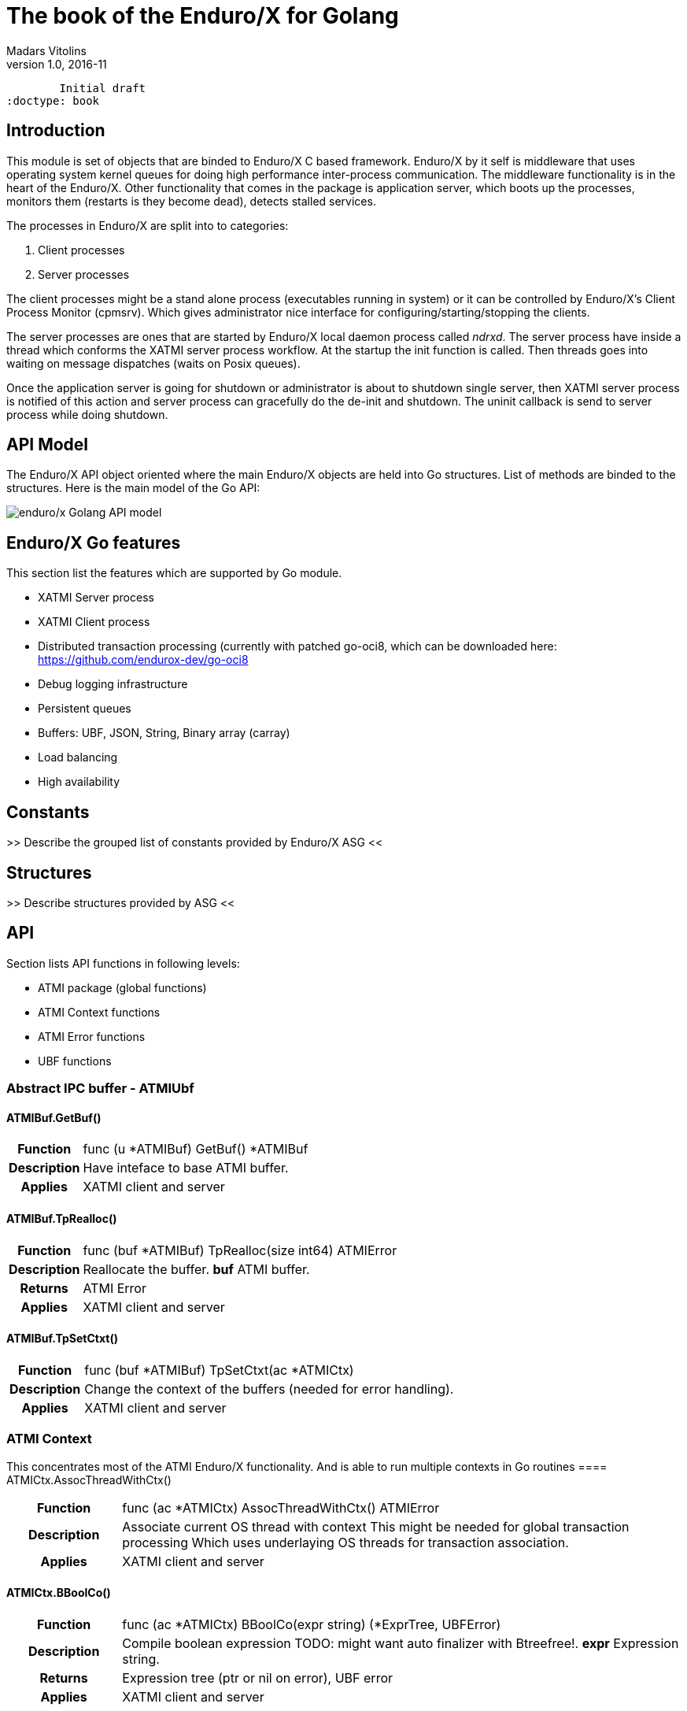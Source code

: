 The book of the Enduro/X for Golang
===================================
Madars Vitolins
v1.0, 2016-11:
	Initial draft
:doctype: book

== Introduction

This module is set of objects that are binded to Enduro/X C based framework. 
Enduro/X by it self is middleware that uses operating system kernel queues for 
doing high performance inter-process communication. The middleware functionality 
is in the heart of the Enduro/X. Other functionality that comes in the package
is application server, which boots up the processes, monitors them (restarts is
they become dead), detects stalled services.

The processes in Enduro/X are split into to categories:

1. Client processes

2. Server processes

The client processes might be a stand alone process (executables running in system)
or it can be controlled by Enduro/X's Client Process Monitor (cpmsrv). Which gives
administrator nice interface for configuring/starting/stopping the clients.

The server processes are ones that are started by Enduro/X local daemon process
called 'ndrxd'. The server process have inside a thread which conforms the XATMI
server process workflow. At the startup the init function is called. Then threads
goes into waiting on message dispatches (waits on Posix queues). 

Once the application server is going for shutdown or administrator is about to
shutdown single server, then XATMI server process is notified of this action
and server process can gracefully do the de-init and shutdown. The uninit callback
is send to server process while doing shutdown.


== API Model

The Enduro/X API object oriented where the main Enduro/X objects are held into Go
structures. List of methods are binded to the structures. Here is the main model
of the Go API:

image:images/class_diagram.png[caption="Figure 1: ", title="API Model", alt="enduro/x Golang API model"]


== Enduro/X Go features

This section list the features which are supported by Go module.

- XATMI Server process

- XATMI Client process

- Distributed transaction processing (currently with patched go-oci8, which can 
be downloaded here: https://github.com/endurox-dev/go-oci8

- Debug logging infrastructure 

- Persistent queues

- Buffers: UBF, JSON, String, Binary array (carray)

- Load balancing

- High availability

== Constants

>> Describe the grouped list of constants provided by Enduro/X ASG <<

== Structures

>> Describe structures provided by ASG <<

== API

Section lists API functions in following levels:

- ATMI package (global functions)

- ATMI Context functions

- ATMI Error functions

- UBF functions

[[gen_doc-start]]
=== Abstract IPC buffer - ATMIUbf
==== ATMIBuf.GetBuf()
[cols="h,5a"]
|===
| Function
| func (u *ATMIBuf) GetBuf() *ATMIBuf
| Description
| Have inteface to base ATMI buffer. 
| Applies
| XATMI client and server
|===
==== ATMIBuf.TpRealloc()
[cols="h,5a"]
|===
| Function
| func (buf *ATMIBuf) TpRealloc(size int64) ATMIError
| Description
| Reallocate the buffer. 
*buf* ATMI buffer. 
| Returns
| ATMI Error
| Applies
| XATMI client and server
|===
==== ATMIBuf.TpSetCtxt()
[cols="h,5a"]
|===
| Function
| func (buf *ATMIBuf) TpSetCtxt(ac *ATMICtx)
| Description
| Change the context of the buffers (needed for error handling). 
| Applies
| XATMI client and server
|===
=== ATMI Context
This concentrates most of the ATMI Enduro/X functionality. And is able to run multiple contexts in Go routines
==== ATMICtx.AssocThreadWithCtx()
[cols="h,5a"]
|===
| Function
| func (ac *ATMICtx) AssocThreadWithCtx() ATMIError
| Description
| Associate current OS thread with context This might be needed for global
transaction processing Which uses underlaying OS threads for transaction
association. 
| Applies
| XATMI client and server
|===
==== ATMICtx.BBoolCo()
[cols="h,5a"]
|===
| Function
| func (ac *ATMICtx) BBoolCo(expr string) (*ExprTree, UBFError)
| Description
| Compile boolean expression TODO: might want auto finalizer with Btreefree!. 
*expr* Expression string. 
| Returns
| Expression tree (ptr or nil on error), UBF error
| Applies
| XATMI client and server
|===
==== ATMICtx.BBoolPr()
[cols="h,5a"]
|===
| Function
| func (ac *ATMICtx) BBoolPr(tree *ExprTree) (string, UBFError)
| Description
| Print the expression tree. 
*tree* Compiled expression tree. 
| Returns
| printed expresion string, ubf error
| Applies
| XATMI client and server
|===
==== ATMICtx.BBoolSetCBF()
[cols="h,5a"]
|===
| Function
| func (ac *ATMICtx) BBoolSetCBF(funcname string, f UBFExprFunc) UBFError
| Description
| Set custom callback function for UBF buffer expression evaluator. 
*funcname* Name of the function to be used in expression. 
*f* callback to function. 
| Returns
| UBF error
| Applies
| XATMI client and server
|===
==== ATMICtx.BConcat()
[cols="h,5a"]
|===
| Function
| func (ac *ATMICtx) BConcat(dest *TypedUBF, src *TypedUBF) UBFError
| Description
| Contact the buffers. 
*dest* dest buffer. 
*src* source buffer. 
| Returns
| UBF error
| Applies
| XATMI client and server
|===
==== ATMICtx.BCpy()
[cols="h,5a"]
|===
| Function
| func (ac *ATMICtx) BCpy(dest *TypedUBF, src *TypedUBF) UBFError
| Description
| Copy buffer. 
*dest* Destination UBF buffer. 
*src* Source UBF buffer. 
| Returns
| UBF error
| Applies
| XATMI client and server
|===
==== ATMICtx.BFldId()
[cols="h,5a"]
|===
| Function
| func (ac *ATMICtx) BFldId(fldnm string) (int, UBFError)
| Description
| Return field ID. 
*fldnm* Field name. 
| Returns
| Field ID, UBF error
| Applies
| XATMI client and server
|===
==== ATMICtx.BFldNo()
[cols="h,5a"]
|===
| Function
| func (ac *ATMICtx) BFldNo(bfldid int) int
| Description
| Return field number. 
*bfldid* field id. 
| Returns
| field number
| Applies
| XATMI client and server
|===
==== ATMICtx.BFldType()
[cols="h,5a"]
|===
| Function
| func (ac *ATMICtx) BFldType(bfldid int) int
| Description
| Return the field type. 
*bfldid* field id. 
| Returns
| field type
| Applies
| XATMI client and server
|===
==== ATMICtx.BFname()
[cols="h,5a"]
|===
| Function
| func (ac *ATMICtx) BFname(bfldid int) (string, UBFError)
| Description
| Get field name. 
*bfldid* Field ID. 
| Returns
| Field name (or "" if error), UBF error
| Applies
| XATMI client and server
|===
==== ATMICtx.BInit()
[cols="h,5a"]
|===
| Function
| func (ac *ATMICtx) BInit(u *TypedUBF, ulen int) UBFError
| Description
| Initialize/re-initialize UBF buffer. 
*u* UBF buffer. 
*ulen* lenght of the buffer. 
| Returns
| UBF error
| Applies
| XATMI client and server
|===
==== ATMICtx.BMkFldId()
[cols="h,5a"]
|===
| Function
| func (ac *ATMICtx) BMkFldId(fldtype int, bfldid int) (int, UBFError)
| Description
| Generate Field ID. 
*fldtype* Field type (see BFLD_SHORT cost list). 
*bfldid* field number. 
| Returns
| field id or 0 if error, UBF error
| Applies
| XATMI client and server
|===
==== ATMICtx.BProjCpy()
[cols="h,5a"]
|===
| Function
| func (ac *ATMICtx) BProjCpy(dest *TypedUBF, src *TypedUBF, fldlist []int)
UBFError
| Description
| Make a project copy of the fields (leave only those in array). 
| Returns
| UBF error
| Applies
| XATMI client and server
|===
==== ATMICtx.BTreeFree()
[cols="h,5a"]
|===
| Function
| func (ac *ATMICtx) BTreeFree(tree *ExprTree)
| Description
| Free the expression buffer. 
| Applies
| XATMI client and server
|===
==== ATMICtx.BUpdate()
[cols="h,5a"]
|===
| Function
| func (ac *ATMICtx) BUpdate(dest *TypedUBF, src *TypedUBF) UBFError
| Description
| Update dest buffer with source buffer data. 
*dest* dest buffer. 
*src* source buffer. 
| Returns
| UBF error
| Applies
| XATMI client and server
|===
==== ATMICtx.CastToCarray()
[cols="h,5a"]
|===
| Function
| func (ac *ATMICtx) CastToCarray(abuf *ATMIBuf) (TypedCarray, ATMIError)
| Description
| Get the String Handler. 
| Applies
| XATMI client and server
|===
==== ATMICtx.CastToJSON()
[cols="h,5a"]
|===
| Function
| func (ac *ATMICtx) CastToJSON(abuf *ATMIBuf) (TypedJSON, ATMIError)
| Description
| Get the JSON Handler from ATMI Buffer. 
| Applies
| XATMI client and server
|===
==== ATMICtx.CastToString()
[cols="h,5a"]
|===
| Function
| func (ac *ATMICtx) CastToString(abuf *ATMIBuf) (TypedString, ATMIError)
| Description
| Get the String Handler from ATMI Buffer. 
| Applies
| XATMI client and server
|===
==== ATMICtx.CastToUBF()
[cols="h,5a"]
|===
| Function
| func (ac *ATMICtx) CastToUBF(abuf *ATMIBuf) (TypedUBF, ATMIError)
| Description
| Get the UBF Handler. 
| Applies
| XATMI client and server
|===
==== ATMICtx.DisassocThreadFromCtx()
[cols="h,5a"]
|===
| Function
| func (ac *ATMICtx) DisassocThreadFromCtx() ATMIError
| Description
| Disassocate current os thread from context This might be needed for global
transaction processing Which uses underlaying OS threads for transaction
association. 
| Applies
| XATMI client and server
|===
==== ATMICtx.FreeATMICtx()
[cols="h,5a"]
|===
| Function
| func (ac *ATMICtx) FreeATMICtx()
| Description
| Free up the ATMI Context. 
| Applies
| XATMI client and server
|===
==== ATMICtx.NewATMIError()
[cols="h,5a"]
|===
| Function
| func (ac *ATMICtx) NewATMIError() ATMIError
| Description
| Generate ATMI error, read the codes. 
| Applies
| XATMI client and server
|===
==== ATMICtx.NewCarray()
[cols="h,5a"]
|===
| Function
| func (ac *ATMICtx) NewCarray(b []byte) (*TypedCarray, ATMIError)
| Description
| Allocate new string buffer. 
*s* - source string. 
| Applies
| XATMI client and server
|===
==== ATMICtx.NewJSON()
[cols="h,5a"]
|===
| Function
| func (ac *ATMICtx) NewJSON(b []byte) (*TypedJSON, ATMIError)
| Description
| Allocate new string buffer. 
*s* - source string. 
| Applies
| XATMI client and server
|===
==== ATMICtx.NewNstdError()
[cols="h,5a"]
|===
| Function
| func (ac *ATMICtx) NewNstdError() NSTDError
| Description
| Generate NSTD error, read the codes. 
| Applies
| XATMI client and server
|===
==== ATMICtx.NewString()
[cols="h,5a"]
|===
| Function
| func (ac *ATMICtx) NewString(gs string) (*TypedString, ATMIError)
| Description
| Allocate new string buffer. 
*s* - source string. 
| Applies
| XATMI client and server
|===
==== ATMICtx.NewUBF()
[cols="h,5a"]
|===
| Function
| func (ac *ATMICtx) NewUBF(size int64) (*TypedUBF, ATMIError)
| Description
| Allocate the new UBF buffer NOTE: realloc or other ATMI ops you can do with
TypedUBF.Buf. 
*size* - buffer size. 
| Returns
| Typed UBF, ATMI error
| Applies
| XATMI client and server
|===
==== ATMICtx.NewUBFError()
[cols="h,5a"]
|===
| Function
| func (ac *ATMICtx) NewUBFError() UBFError
| Description
| Generate UBF error, read the codes. 
| Applies
| XATMI client and server
|===
==== ATMICtx.TpACall()
[cols="h,5a"]
|===
| Function
| func (ac *ATMICtx) TpACall(svc string, tb TypedBuffer, flags int64) (int,
ATMIError)
| Description
| TP Async call. 
*svc* Service Name to call. 
*buf* ATMI buffer. 
*flags* Flags to be used for call (see flags section). 
| Returns
| Call Descriptor (cd), ATMI Error
| Applies
| XATMI client and server
|===
==== ATMICtx.TpAbort()
[cols="h,5a"]
|===
| Function
| func (ac *ATMICtx) TpAbort(flags int64) ATMIError
| Description
| Abort global transaction. 
*flags* flags for abort operation (must be 0). 
| Returns
| ATMI Error
| Applies
| XATMI client and server
|===
==== ATMICtx.TpAdvertise()
[cols="h,5a"]
|===
| Function
| func (ac *ATMICtx) TpAdvertise(svcname string, funcname string, fptr
TPServiceFunction) ATMIError
| Description
| Advertise service. 
*svcname* Service Name. 
*funcname* Function Name. 
| Returns
| ATMI Error
| Applies
| To XATMI server
|===
==== ATMICtx.TpAlloc()
[cols="h,5a"]
|===
| Function
| func (ac *ATMICtx) TpAlloc(b_type string, b_subtype string, size int64)
(*ATMIBuf, ATMIError)
| Description
| Allocate buffer Accepts the standard ATMI values We should add error handling
here. 
*b_type* Buffer type. 
*b_subtype* Buffer sub-type. 
*size* Buffer size request. 
| Returns
| ATMI Buffer, atmiError
| Applies
| XATMI client and server
|===
==== ATMICtx.TpBegin()
[cols="h,5a"]
|===
| Function
| func (ac *ATMICtx) TpBegin(timeout uint64, flags int64) ATMIError
| Description
| Begin transaction. 
*timeout* Transaction Timeout. 
*flags* Transaction flags. 
| Returns
| ATMI Error
| Applies
| XATMI client and server
|===
==== ATMICtx.TpCall()
[cols="h,5a"]
|===
| Function
| func (ac *ATMICtx) TpCall(svc string, tb TypedBuffer, flags int64) (int,
ATMIError)
| Description
| Do the service call, assume using the same buffer  for return value.	This
works for self describing buffers. Otherwise we need a buffer size in 
ATMIBuf.. 
*svc* service name. 
*buf* ATMI buffer. 
*flags* Flags to be used. 
| Returns
| atmiError
| Applies
| XATMI client and server
|===
==== ATMICtx.TpCancel()
[cols="h,5a"]
|===
| Function
| func (ac *ATMICtx) TpCancel(cd int) ATMIError
| Description
| Cancel async call. 
*cd* Call descriptor. 
| Returns
| ATMI error
| Applies
| XATMI client and server
|===
==== ATMICtx.TpClose()
[cols="h,5a"]
|===
| Function
| func (ac *ATMICtx) TpClose() ATMIError
| Description
| Close XA Sub-system. 
| Returns
| ATMI Error
| Applies
| XATMI client and server
|===
==== ATMICtx.TpCommit()
[cols="h,5a"]
|===
| Function
| func (ac *ATMICtx) TpCommit(flags int64) ATMIError
| Description
| Commit global transaction. 
*flags* flags for abort operation. 
| Applies
| XATMI client and server
|===
==== ATMICtx.TpConnect()
[cols="h,5a"]
|===
| Function
| func (ac *ATMICtx) TpConnect(svc string, tb TypedBuffer, flags int64) (int,
ATMIError)
| Description
| Connect to service in conversational mode. 
*svc* Service name. 
*data* ATMI buffers. 
*flags* Flags. 
| Returns
| call descriptor (cd), ATMI error
| Applies
| XATMI client and server
|===
==== ATMICtx.TpContinue()
[cols="h,5a"]
|===
| Function
| func (ac *ATMICtx) TpContinue()
| Description
| Continue main thread processing (go back to server polling). 
| Applies
| To XATMI server
|===
==== ATMICtx.TpDequeue()
[cols="h,5a"]
|===
| Function
| func (ac *ATMICtx) TpDequeue(qspace string, qname string, ctl *TPQCTL, tb
TypedBuffer, flags int64) ATMIError
| Description
| Dequeue message from Q. 
*qspace* Name of the event to post. 
*qname* ATMI buffer. 
*ctl* Control structure. 
*tb* Typed buffer. 
*flags* ATMI call flags. 
| Returns
| ATMI error
| Applies
| XATMI client and server
|===
==== ATMICtx.TpDiscon()
[cols="h,5a"]
|===
| Function
| func (ac *ATMICtx) TpDiscon(cd int) ATMIError
| Description
| Disconnect from conversation. 
*cd* Call Descriptor. 
| Returns
| ATMI Error
| Applies
| XATMI client and server
|===
==== ATMICtx.TpEnqueue()
[cols="h,5a"]
|===
| Function
| func (ac *ATMICtx) TpEnqueue(qspace string, qname string, ctl *TPQCTL, tb
TypedBuffer, flags int64) ATMIError
| Description
| Enqueue message to Q. 
*qspace* Name of the event to post. 
*qname* ATMI buffer. 
*ctl* Control structure. 
*tb* Typed buffer. 
*flags* ATMI call flags. 
| Returns
| ATMI error
| Applies
| XATMI client and server
|===
==== ATMICtx.TpExtAddPeriodCB()
[cols="h,5a"]
|===
| Function
| func (ac *ATMICtx) TpExtAddPeriodCB(secs int, cb TPPeriodCallback) ATMIError
| Description
| Set periodic before poll callback func. 
| Returns
| ATMI Error
| Applies
| To XATMI server
|===
==== ATMICtx.TpExtAddPollerFD()
[cols="h,5a"]
|===
| Function
| func (ac *ATMICtx) TpExtAddPollerFD(fd int, events uint32, ptr1 interface{},
cb TPPollerFdCallback) ATMIError
| Description
| Add custom File Descriptor (FD) to Q poller. 
*events* Epoll events. 
*ptr1* Custom data block to be passed to callback func. 
*cb* Callback func. 
| Returns
| ATMI Error
| Applies
| To XATMI server
|===
==== ATMICtx.TpExtDelB4PollCB()
[cols="h,5a"]
|===
| Function
| func (ac *ATMICtx) TpExtDelB4PollCB() ATMIError
| Description
| Delete before-doing-poll callback. 
| Returns
| ATMI Error
| Applies
| To XATMI server
|===
==== ATMICtx.TpExtDelPeriodCB()
[cols="h,5a"]
|===
| Function
| func (ac *ATMICtx) TpExtDelPeriodCB() ATMIError
| Description
| Delet del periodic callback. 
| Returns
| ATMI Error
| Applies
| To XATMI server
|===
==== ATMICtx.TpExtDelPollerfd()
[cols="h,5a"]
|===
| Function
| func (ac *ATMICtx) TpExtDelPollerfd(fd int) ATMIError
| Description
| Remove the polling file descriptor. 
*fd* FD to poll on. 
| Returns
| ATMI Error
| Applies
| To XATMI server
|===
==== ATMICtx.TpForward()
[cols="h,5a"]
|===
| Function
| func (ac *ATMICtx) TpForward(svc string, tb TypedBuffer, flags int64)
| Description
| Forward the call to specified poller and return to Q poller. 
*svc* Service name to forward the call to. 
*data* ATMI buffer. 
*flags* Flags. 
| Applies
| To XATMI server
|===
==== ATMICtx.TpFree()
[cols="h,5a"]
|===
| Function
| func (ac *ATMICtx) TpFree(buf *ATMIBuf)
| Description
| Free the ATMI buffer. 
*buf* ATMI buffer. 
| Applies
| XATMI client and server
|===
==== ATMICtx.TpGetLev()
[cols="h,5a"]
|===
| Function
| func (ac *ATMICtx) TpGetLev() int
| Description
| Check are we in globa transaction?. 
| Returns
| 0 - not in global Tx, 1 - in global Tx
| Applies
| XATMI client and server
|===
==== ATMICtx.TpGetRply()
[cols="h,5a"]
|===
| Function
| func (ac *ATMICtx) TpGetRply(cd *int, tb TypedBuffer, flags int64) (int,
ATMIError)
| Description
| Get async call reply. 
*cd* call. 
*buf* ATMI buffer. 
*flags* call flags. 
| Applies
| XATMI client and server
|===
==== ATMICtx.TpGetSrvId()
[cols="h,5a"]
|===
| Function
| func (ac *ATMICtx) TpGetSrvId() int
| Description
| Return server id. 
| Returns
| server_id
| Applies
| To XATMI server
|===
==== ATMICtx.TpGetnodeId()
[cols="h,5a"]
|===
| Function
| func (ac *ATMICtx) TpGetnodeId() int64
| Description
| Get cluster node id. 
| Returns
| Node Id
| Applies
| XATMI client and server
|===
==== ATMICtx.TpInit()
[cols="h,5a"]
|===
| Function
| func (ac *ATMICtx) TpInit() ATMIError
| Description
| Initialize client. 
| Returns
| ATMI Error
| Applies
| XATMI client and server
|===
==== ATMICtx.TpLog()
[cols="h,5a"]
|===
| Function
| func (ac *ATMICtx) TpLog(lev int, format string, a ...interface{})
| Description
| Log the message to Enduro/X loggers (see tplog(3) manpage). 
*lev* Logging level. 
*a* arguemnts for sprintf. 
*format* Format string for loggers. 
| Applies
| XATMI client and server
|===
==== ATMICtx.TpLogAlways()
[cols="h,5a"]
|===
| Function
| func (ac *ATMICtx) TpLogAlways(format string, a ...interface{})
| Description
| Log the message to Enduro/X loggers (see tplog(3) manpage) Fatal/Always level
wrapper. 
*a* arguemnts for sprintf. 
*format* Format string for loggers. 
| Applies
| XATMI client and server
|===
==== ATMICtx.TpLogCloseReqFile()
[cols="h,5a"]
|===
| Function
| func (ac *ATMICtx) TpLogCloseReqFile()
| Description
| Close request logger (see tplogclosereqfile(3) manpage). 
| Applies
| XATMI client and server
|===
==== ATMICtx.TpLogCloseThread()
[cols="h,5a"]
|===
| Function
| func (ac *ATMICtx) TpLogCloseThread()
| Description
| Close request logger (see tplogclosethread(3) manpage). 
| Applies
| XATMI client and server
|===
==== ATMICtx.TpLogConfig()
[cols="h,5a"]
|===
| Function
| func (ac *ATMICtx) TpLogConfig(logger int, lev int, debug_string string,
module string, new_file string) NSTDError
| Description
| Configure Enduro/X logger (see tplogconfig(3) manpage). 
*logger* is bitwise 'ored' (see LOG_FACILITY_*). 
*lev* is optional (if not set: -1), log level to be assigned to facilites. 
*debug_string* optional Enduro/X debug string (see ndrxdebug.conf(5) manpage). 
*new_file* optional (if not set - empty string) logging output file, overrides
debug_string file tag. 
| Returns
| NSTDError - standard library error
| Applies
| XATMI client and server
|===
==== ATMICtx.TpLogDebug()
[cols="h,5a"]
|===
| Function
| func (ac *ATMICtx) TpLogDebug(format string, a ...interface{})
| Description
| Log the message to Enduro/X loggers (see tplog(3) manpage) Debug level
wrapper. 
*a* arguemnts for sprintf. 
*format* Format string for loggers. 
| Applies
| XATMI client and server
|===
==== ATMICtx.TpLogDelBufReqFile()
[cols="h,5a"]
|===
| Function
| func (ac *ATMICtx) TpLogDelBufReqFile(data TypedBuffer) ATMIError
| Description
| Delete request file from UBF buffer (see tplogdelbufreqfile(3) manpage). 
*data* XATMI buffer, must be UBF type. 
| Returns
| ATMI error
| Applies
| XATMI client and server
|===
==== ATMICtx.TpLogDump()
[cols="h,5a"]
|===
| Function
| func (ac *ATMICtx) TpLogDump(lev int, comment string, ptr []byte, dumplen
int) ATMIError
| Description
| Print the byte array buffer to Enduro/X logger (see tplogdump(3) manpage). 
*lev* Logging level (see LOG_* constants). 
*comment* Title of the buffer dump. 
*ptr* Pointer to buffer for dump. 
*dumplen* Length of the bytes to dump. 
| Returns
| atmiError (in case if invalid length we have for ptr and dumplen)
| Applies
| XATMI client and server
|===
==== ATMICtx.TpLogDumpDiff()
[cols="h,5a"]
|===
| Function
| func (ac *ATMICtx) TpLogDumpDiff(lev int, comment string, ptr1 []byte, ptr2
[]byte, difflen int) ATMIError
| Description
| Function compares to byte array buffers and prints the differences to
Enduro/X logger (see tplogdumpdiff(3) manpage). 
*lev* Logging level (see LOG_* constants). 
*comment* Title of the buffer diff. 
*ptr1* Pointer to buffer1 for compare. 
*ptr2* Pointer to buffer2 for compare. 
*difflen* Length of the bytes to compare. 
| Returns
| atmiError (in case if invalid length we have for ptr1/ptr2 and difflen)
| Applies
| XATMI client and server
|===
==== ATMICtx.TpLogError()
[cols="h,5a"]
|===
| Function
| func (ac *ATMICtx) TpLogError(format string, a ...interface{})
| Description
| Log the message to Enduro/X loggers (see tplog(3) manpage) Error level
wrapper. 
*a* arguemnts for sprintf. 
*format* Format string for loggers. 
| Applies
| XATMI client and server
|===
==== ATMICtx.TpLogFatal()
[cols="h,5a"]
|===
| Function
| func (ac *ATMICtx) TpLogFatal(format string, a ...interface{})
| Description
| Log the message to Enduro/X loggers (see tplog(3) manpage) Fatal/Always level
wrapper. 
*a* arguemnts for sprintf. 
*format* Format string for loggers. 
| Applies
| XATMI client and server
|===
==== ATMICtx.TpLogGetBufReqFile()
[cols="h,5a"]
|===
| Function
| func (ac *ATMICtx) TpLogGetBufReqFile(data TypedBuffer) (string, ATMIError)
| Description
| Get the request file name from UBF buffer (see tploggetbufreqfile(3)
manpage). 
*data* XATMI buffer (must be UBF). 
| Returns
| file name, ATMI error
| Applies
| XATMI client and server
|===
==== ATMICtx.TpLogGetReqFile()
[cols="h,5a"]
|===
| Function
| func (ac *ATMICtx) TpLogGetReqFile() (bool, string)
| Description
| Return request logging file (if there is one currenlty in use)  (see
tploggetreqfile(3) manpage). 
| Returns
| Status (request logger open or not), full path to request file
| Applies
| XATMI client and server
|===
==== ATMICtx.TpLogInfo()
[cols="h,5a"]
|===
| Function
| func (ac *ATMICtx) TpLogInfo(format string, a ...interface{})
| Description
| Log the message to Enduro/X loggers (see tplog(3) manpage) Info level
wrapper. 
*a* arguemnts for sprintf. 
*format* Format string for loggers. 
| Applies
| XATMI client and server
|===
==== ATMICtx.TpLogSetReqFile()
[cols="h,5a"]
|===
| Function
| func (ac *ATMICtx) TpLogSetReqFile(data TypedBuffer, filename string, filesvc
string) ATMIError
| Description
| Set request file to log to (see tplogsetreqfile(3) manpage). 
*data* pointer to  XATMI buffer (must be UBF, others will cause error),
optional. 
*filename* field name to set (this goes to UBF buffer too, if set), optional. 
*filesvc* XATMI service name to call for requesting the new request file name,
optional. 
| Returns
| ATMI error
| Applies
| XATMI client and server
|===
==== ATMICtx.TpLogSetReqFile_Direct()
[cols="h,5a"]
|===
| Function
| func (ac *ATMICtx) TpLogSetReqFile_Direct(filename string)
| Description
| Set request logging file, direct version (see tplogsetreqfile_direct(3)
manpage) Which does operate with thread local storage If fails to open request
logging file, it will automatically fall-back to stderr.. 
*filename* Set file name to perform logging to. 
| Applies
| XATMI client and server
|===
==== ATMICtx.TpLogWarn()
[cols="h,5a"]
|===
| Function
| func (ac *ATMICtx) TpLogWarn(format string, a ...interface{})
| Description
| Log the message to Enduro/X loggers (see tplog(3) manpage) Warning level
wrapper. 
*a* arguemnts for sprintf. 
*format* Format string for loggers. 
| Applies
| XATMI client and server
|===
==== ATMICtx.TpOpen()
[cols="h,5a"]
|===
| Function
| func (ac *ATMICtx) TpOpen() ATMIError
| Description
| Open XA Sub-system. 
| Returns
| ATMI Error
| Applies
| XATMI client and server
|===
==== ATMICtx.TpPost()
[cols="h,5a"]
|===
| Function
| func (ac *ATMICtx) TpPost(eventname string, tb TypedBuffer, len int64, flags
int64) (int, ATMIError)
| Description
| Post the event to subscribers. 
*eventname* Name of the event to post. 
*data* ATMI buffer. 
*flags* flags. 
| Returns
| Number Of events posted, ATMI error
| Applies
| XATMI client and server
|===
==== ATMICtx.TpRecv()
[cols="h,5a"]
|===
| Function
| func (ac *ATMICtx) TpRecv(cd int, tb TypedBuffer, flags int64, revent *int64)
ATMIError
| Description
| Receive data from conversation. 
*cd* call descriptor. 
*data* ATMI buffer. 
*revent* Return Event. 
| Returns
| ATMI Error
| Applies
| XATMI client and server
|===
==== ATMICtx.TpResume()
[cols="h,5a"]
|===
| Function
| func (ac *ATMICtx) TpResume(tranid *TPTRANID, flags int64) ATMIError
| Description
| Resume transaction. 
*tranid* Transaction Id reference. 
*flags* Flags for tran resume (must be 0). 
| Returns
| ATMI Error
| Applies
| XATMI client and server
|===
==== ATMICtx.TpReturn()
[cols="h,5a"]
|===
| Function
| func (ac *ATMICtx) TpReturn(rval int, rcode int64, tb TypedBuffer, flags
int64)
| Description
| Return the ATMI call and go to Q poller. 
*rvel* Return value (TPFAIL or TPSUCCESS). 
*rcode* Return code (used for custom purposes). 
*tb* ATMI buffer. 
*flags* Flags. 
| Applies
| To XATMI server
|===
==== ATMICtx.TpRun()
[cols="h,5a"]
|===
| Function
| func (ac *ATMICtx) TpRun(initf TPSrvInitFunc, uninitf TPSrvUninitFunc)
ATMIError
| Description
| We should pass here init & un-init functions... So that we can start the
processing. 
*initf* callback to init function. 
*uninitf* callback to un-init function. 
| Returns
| Enduro/X service exit code, ATMI Error
| Applies
| To XATMI server
|===
==== ATMICtx.TpSend()
[cols="h,5a"]
|===
| Function
| func (ac *ATMICtx) TpSend(cd int, tb TypedBuffer, flags int64, revent *int64)
ATMIError
| Description
| Receive data from conversation. 
*cd* call descriptor. 
*data* ATMI buffer. 
*revent* Return Event. 
| Returns
| ATMI Error
| Applies
| XATMI client and server
|===
==== ATMICtx.TpSrvFreeCtxData()
[cols="h,5a"]
|===
| Function
| func (ac *ATMICtx) TpSrvFreeCtxData(data *TPSRVCTXDATA)
| Description
| Free the server context data. 
*data* Context data block. 
| Applies
| To XATMI server
|===
==== ATMICtx.TpSrvGetCtxData()
[cols="h,5a"]
|===
| Function
| func (ac *ATMICtx) TpSrvGetCtxData() (*TPSRVCTXDATA, ATMIError)
| Description
| Get Server Call thread context data (free of *TPSRVCTXDATA must be done by
user). 
| Returns
| contect data, ATMI Error
| Applies
| To XATMI server
|===
==== ATMICtx.TpSrvSetCtxData()
[cols="h,5a"]
|===
| Function
| func (ac *ATMICtx) TpSrvSetCtxData(data *TPSRVCTXDATA, flags int64) ATMIError
| Description
| Restore thread context data. 
| Returns
| ATMI Error
| Applies
| To XATMI server
|===
==== ATMICtx.TpSubscribe()
[cols="h,5a"]
|===
| Function
| func (ac *ATMICtx) TpSubscribe(eventexpr string, filter string, ctl *TPEVCTL,
flags int64) (int64, ATMIError)
| Description
| Subscribe service to some specified event. 
*eventexpr* Subscription ID (retruned by TPSubscribe()). 
*filter* Event filter expression (regex). 
*ctl* Control struct. 
*flags* Flags. 
| Returns
| Subscription id, ATMI Error
| Applies
| To XATMI server
|===
==== ATMICtx.TpSuspend()
[cols="h,5a"]
|===
| Function
| func (ac *ATMICtx) TpSuspend(tranid *TPTRANID, flags int64) ATMIError
| Description
| Suspend transaction. 
*tranid* Transaction Id reference. 
*flags* Flags for suspend (must be 0). 
| Returns
| ATMI Error
| Applies
| XATMI client and server
|===
==== ATMICtx.TpTerm()
[cols="h,5a"]
|===
| Function
| func (ac *ATMICtx) TpTerm() ATMIError
| Description
| Terminate the client. 
| Returns
| ATMI error
| Applies
| XATMI client and server
|===
==== ATMICtx.TpTypes()
[cols="h,5a"]
|===
| Function
| func (ac *ATMICtx) TpTypes(ptr *ATMIBuf, itype *string, subtype *string)
(int64, ATMIError)
| Description
| Return ATMI buffer info. 
*ptr* Pointer to ATMI buffer. 
*itype* ptr to string to return the buffer type  (can be nil). 
*subtype* ptr to string to return sub-type (can be nil). 
| Applies
| XATMI client and server
|===
==== ATMICtx.TpUnadvertise()
[cols="h,5a"]
|===
| Function
| func (ac *ATMICtx) TpUnadvertise(svcname string) ATMIError
| Description
| Unadvertise service dynamically. 
*svcname* Service Name. 
| Returns
| ATMI Error
| Applies
| To XATMI server
|===
==== ATMICtx.TpUnsubscribe()
[cols="h,5a"]
|===
| Function
| func (ac *ATMICtx) TpUnsubscribe(subscription int64, flags int64) (int,
ATMIError)
| Description
| Unsubscribe from event broker. 
*subscription* Subscription ID (retruned by TPSubscribe()). 
*flags* Flags. 
| Returns
| Number of subscriptions deleted, ATMI Error
| Applies
| To XATMI server
|===
==== ATMICtx.UBFAlloc()
[cols="h,5a"]
|===
| Function
| func (ac *ATMICtx) UBFAlloc(size int64) (TypedUBF, ATMIError)
| Description
| Allocate the UBF buffer. 
*size* Buffer size in bytes. 
| Returns
| UBF Handler, ATMI Error
| Applies
| XATMI client and server
|===
=== Binary buffer IPC buffer format
==== TypedCarray.GetBuf()
[cols="h,5a"]
|===
| Function
| func (u *TypedCarray) GetBuf() *ATMIBuf
| Description
| Return The ATMI buffer to caller. 
| Applies
| XATMI client and server
|===
==== TypedCarray.SetBytes()
[cols="h,5a"]
|===
| Function
| func (s *TypedCarray) SetBytes(b []byte) ATMIError
| Description
| . 
*str* String value. 
| Applies
| XATMI client and server
|===
==== TypedCarray.TpRealloc()
[cols="h,5a"]
|===
| Function
| func (u *TypedCarray) TpRealloc(size int64) ATMIError
| Description
| . 
| Applies
| XATMI client and server
|===
=== JSON IPC buffer format
==== TypedJSON.GetBuf()
[cols="h,5a"]
|===
| Function
| func (u *TypedJSON) GetBuf() *ATMIBuf
| Description
| Return The ATMI buffer to caller. 
| Applies
| XATMI client and server
|===
==== TypedJSON.GetJSONText()
[cols="h,5a"]
|===
| Function
| func (j *TypedJSON) GetJSONText() string
| Description
| Get the string value out from buffer. 
| Returns
| JSON value
| Applies
| XATMI client and server
|===
==== TypedJSON.SetJSON()
[cols="h,5a"]
|===
| Function
| func (j *TypedJSON) SetJSON(b []byte) ATMIError
| Description
| Set JSON bytes. 
| Applies
| XATMI client and server
|===
==== TypedJSON.SetJSONText()
[cols="h,5a"]
|===
| Function
| func (j *TypedJSON) SetJSONText(gs string) ATMIError
| Description
| Set the string to the buffer. 
*str* JSON value. 
| Applies
| XATMI client and server
|===
==== TypedJSON.TpRealloc()
[cols="h,5a"]
|===
| Function
| func (u *TypedJSON) TpRealloc(size int64) ATMIError
| Description
| . 
| Applies
| XATMI client and server
|===
=== String IPC buffer format
==== TypedString.GetBuf()
[cols="h,5a"]
|===
| Function
| func (u *TypedString) GetBuf() *ATMIBuf
| Description
| Return The ATMI buffer to caller. 
| Applies
| XATMI client and server
|===
==== TypedString.GetString()
[cols="h,5a"]
|===
| Function
| func (s *TypedString) GetString() string
| Description
| Get the string value out from buffer. 
| Returns
| String value
| Applies
| XATMI client and server
|===
==== TypedString.SetString()
[cols="h,5a"]
|===
| Function
| func (s *TypedString) SetString(gs string) ATMIError
| Description
| Set the string to the buffer. 
*str* String value. 
| Applies
| XATMI client and server
|===
==== TypedString.TpRealloc()
[cols="h,5a"]
|===
| Function
| func (u *TypedString) TpRealloc(size int64) ATMIError
| Description
| . 
| Applies
| XATMI client and server
|===
=== UBF Key/value IPC buffer format
==== TypedUBF.BAdd()
[cols="h,5a"]
|===
| Function
| func (u *TypedUBF) BAdd(bfldid int, ival interface{}) UBFError
| Description
| Add field to buffer. 
*bfldid* Field ID. 
*ival* Input value. 
| Returns
| UBF Error
| Applies
| XATMI client and server
|===
==== TypedUBF.BBoolEv()
[cols="h,5a"]
|===
| Function
| func (u *TypedUBF) BBoolEv(tree *ExprTree) bool
| Description
| Test the expresion tree to current UBF buffer. 
*tree* compiled expression tree. 
| Returns
| true (buffer matched expression) or false (buffer not matched expression)
| Applies
| XATMI client and server
|===
==== TypedUBF.BChg()
[cols="h,5a"]
|===
| Function
| func (u *TypedUBF) BChg(bfldid int, occ int, ival interface{}) UBFError
| Description
| Change field in buffer. 
*bfldid* Field ID. 
*ival* Input value. 
| Returns
| UBF Error
| Applies
| XATMI client and server
|===
==== TypedUBF.BChgCombined()
[cols="h,5a"]
|===
| Function
| func (u *TypedUBF) BChgCombined(bfldid int, occ int, ival interface{}, do_add
bool) UBFError
| Description
| Set the field value. Combined supports change (chg) or add mode. 
*bfldid* Field ID. 
*occ* Field Occurrance. 
*ival* Input value. 
*do_add* Adding mode true = add, false = change. 
| Returns
| UBF Error
| Applies
| XATMI client and server
|===
==== TypedUBF.BDel()
[cols="h,5a"]
|===
| Function
| func (u *TypedUBF) BDel(bfldid int, occ int) UBFError
| Description
| Delete the field from buffer. 
*fldid* Field ID. 
*occ* Field occurance. 
| Returns
| UBF error
| Applies
| XATMI client and server
|===
==== TypedUBF.BDelAll()
[cols="h,5a"]
|===
| Function
| func (u *TypedUBF) BDelAll(bfldid int) UBFError
| Description
| Delete field (all occurrances) from buffer. 
*bfldid* field ID. 
| Returns
| UBF error
| Applies
| XATMI client and server
|===
==== TypedUBF.BDelete()
[cols="h,5a"]
|===
| Function
| func (u *TypedUBF) BDelete(fldlist []int) UBFError
| Description
| Delete listed fields from UBF buffer. 
*fldlist* list of fields (array). 
| Returns
| UBF error
| Applies
| XATMI client and server
|===
==== TypedUBF.BExtRead()
[cols="h,5a"]
|===
| Function
| func (u *TypedUBF) BExtRead(s string) UBFError
| Description
| Read the bufer content from string. 
*s* String buffer representation. 
| Returns
| UBF error
| Applies
| XATMI client and server
|===
==== TypedUBF.BFloatEv()
[cols="h,5a"]
|===
| Function
| func (u *TypedUBF) BFloatEv(tree *ExprTree) float64
| Description
| Evalute expression value in float64 format. 
*tree* compiled expression tree. 
| Returns
| expression value
| Applies
| XATMI client and server
|===
==== TypedUBF.BGet()
[cols="h,5a"]
|===
| Function
| func (u *TypedUBF) BGet(bfldid int, occ int) (interface{}, UBFError)
| Description
| Get the field form buffer. This returns the interface to underlaying type. 
*bfldid* Field ID. 
*occ* Occurrance. 
| Returns
| interface to value,	 UBF error
| Applies
| XATMI client and server
|===
==== TypedUBF.BGetByte()
[cols="h,5a"]
|===
| Function
| func (u *TypedUBF) BGetByte(bfldid int, occ int) (byte, UBFError)
| Description
| Return byte (c char) value from buffer. 
*bfldid* Field ID. 
*occ* Occurrance. 
| Returns
| byte val, UBF error
| Applies
| XATMI client and server
|===
==== TypedUBF.BGetByteArr()
[cols="h,5a"]
|===
| Function
| func (u *TypedUBF) BGetByteArr(bfldid int, occ int) ([]byte, UBFError)
| Description
| Get string value. 
*bfldid* Field ID. 
*occ* Occurrance. 
| Returns
| string val, UBF error
| Applies
| XATMI client and server
|===
==== TypedUBF.BGetFloat32()
[cols="h,5a"]
|===
| Function
| func (u *TypedUBF) BGetFloat32(bfldid int, occ int) (float32, UBFError)
| Description
| Get float value. 
*bfldid* Field ID. 
*occ* Occurrance. 
| Returns
| float, UBF error
| Applies
| XATMI client and server
|===
==== TypedUBF.BGetFloat64()
[cols="h,5a"]
|===
| Function
| func (u *TypedUBF) BGetFloat64(bfldid int, occ int) (float64, UBFError)
| Description
| Get double value. 
*bfldid* Field ID. 
*occ* Occurrance. 
| Returns
| double, UBF error
| Applies
| XATMI client and server
|===
==== TypedUBF.BGetInt16()
[cols="h,5a"]
|===
| Function
| func (u *TypedUBF) BGetInt16(bfldid int, occ int) (int16, UBFError)
| Description
| Return int16 value from buffer. 
*bfldid* Field ID. 
*occ* Occurrance. 
| Returns
| int16 val,	 UBF error
| Applies
| XATMI client and server
|===
==== TypedUBF.BGetInt64()
[cols="h,5a"]
|===
| Function
| func (u *TypedUBF) BGetInt64(bfldid int, occ int) (int64, UBFError)
| Description
| Return int64 value from buffer. 
*bfldid* Field ID. 
*occ* Occurrance. 
| Returns
| int64 val,	 UBF error
| Applies
| XATMI client and server
|===
==== TypedUBF.BGetString()
[cols="h,5a"]
|===
| Function
| func (u *TypedUBF) BGetString(bfldid int, occ int) (string, UBFError)
| Description
| Get string value. 
*bfldid* Field ID. 
*occ* Occurrance. 
| Returns
| string val, UBF error
| Applies
| XATMI client and server
|===
==== TypedUBF.BIsUBF()
[cols="h,5a"]
|===
| Function
| func (u *TypedUBF) BIsUBF() bool
| Description
| Test C buffer for UBF format. 
| Returns
| TRUE - buffer is UBF, FALSE - not UBF
| Applies
| XATMI client and server
|===
==== TypedUBF.BLen()
[cols="h,5a"]
|===
| Function
| func (u *TypedUBF) BLen(bfldid int, occ int) (int, UBFError)
| Description
| Get the field len. 
*fldid* Field ID. 
*occ* Field occurance. 
| Returns
| FIeld len, UBF error
| Applies
| XATMI client and server
|===
==== TypedUBF.BNext()
[cols="h,5a"]
|===
| Function
| func (u *TypedUBF) BNext(first bool) (int, int, UBFError)
| Description
| Iterate over the buffer NOTE: This is not multiple context safe. It stores
iteration state internally. 
*first* TRUE start iteration, FALSE continue iteration. 
| Returns
| Field ID, Field Occurrance, UBF Error
| Applies
| XATMI client and server
|===
==== TypedUBF.BOccur()
[cols="h,5a"]
|===
| Function
| func (u *TypedUBF) BOccur(bfldid int) (int, UBFError)
| Description
| Get the number of field occurrances in buffer. 
*bfldid* Field ID. 
| Returns
| count (or -1 on error), UBF error
| Applies
| XATMI client and server
|===
==== TypedUBF.BPres()
[cols="h,5a"]
|===
| Function
| func (u *TypedUBF) BPres(bfldid int, occ int) bool
| Description
| Check for field presence in buffer. 
*fldid* Field ID. 
*occ* Field occurance. 
| Returns
| true/false present/not present
| Applies
| XATMI client and server
|===
==== TypedUBF.BPrint()
[cols="h,5a"]
|===
| Function
| func (u *TypedUBF) BPrint() UBFError
| Description
| Print the buffer to stdout. 
| Returns
| UBF error
| Applies
| XATMI client and server
|===
==== TypedUBF.BProj()
[cols="h,5a"]
|===
| Function
| func (u *TypedUBF) BProj(fldlist []int) UBFError
| Description
| Make a project copy of the fields (leave only those in array). 
| Returns
| UBF error
| Applies
| XATMI client and server
|===
==== TypedUBF.BQBoolEv()
[cols="h,5a"]
|===
| Function
| func (u *TypedUBF) BQBoolEv(expr string) (bool, UBFError)
| Description
| Quick eval of the expression (compiles & frees the handler automatically). 
*expr* Expression tree. 
| Returns
| result: true or false, UBF error
| Applies
| XATMI client and server
|===
==== TypedUBF.BRead()
[cols="h,5a"]
|===
| Function
| func (u *TypedUBF) BRead(dump []byte) UBFError
| Description
| Serialize the UBF buffer. 
| Returns
| serialized bytes, UBF error
| Applies
| XATMI client and server
|===
==== TypedUBF.BSizeof()
[cols="h,5a"]
|===
| Function
| func (u *TypedUBF) BSizeof() (int64, UBFError)
| Description
| Get the total buffer size. 
| Returns
| bufer size, UBF error
| Applies
| XATMI client and server
|===
==== TypedUBF.BSprint()
[cols="h,5a"]
|===
| Function
| func (u *TypedUBF) BSprint() (string, UBFError)
| Description
| Alternative for Bfprint. Will return the output in string variable So that
caller can do anything it wants with the string output. 
| Returns
| Printed buffer, UBF error
| Applies
| XATMI client and server
|===
==== TypedUBF.BType()
[cols="h,5a"]
|===
| Function
| func (u *TypedUBF) BType(bfldid int) (string, UBFError)
| Description
| Return field name in string. 
*bfldid* field ID. 
| Returns
| field type, UBF error
| Applies
| XATMI client and server
|===
==== TypedUBF.BUnused()
[cols="h,5a"]
|===
| Function
| func (u *TypedUBF) BUnused() (int64, UBFError)
| Description
| Get the number of free bytes of UBF buffer. 
| Returns
| buffer free bytes, UBF error
| Applies
| XATMI client and server
|===
==== TypedUBF.BUsed()
[cols="h,5a"]
|===
| Function
| func (u *TypedUBF) BUsed() (int64, UBFError)
| Description
| Get the number of bytes used in UBF buffer. 
| Returns
| number of byptes used, UBF error
| Applies
| XATMI client and server
|===
==== TypedUBF.BWrite()
[cols="h,5a"]
|===
| Function
| func (u *TypedUBF) BWrite() ([]byte, UBFError)
| Description
| Serialize the UBF buffer. 
| Returns
| serialized bytes, UBF error
| Applies
| XATMI client and server
|===
==== TypedUBF.GetBuf()
[cols="h,5a"]
|===
| Function
| func (u *TypedUBF) GetBuf() *ATMIBuf
| Description
| Return The ATMI buffer to caller. 
| Applies
| XATMI client and server
|===
==== TypedUBF.Marshal()
[cols="h,5a"]
|===
| Function
| func (u *TypedUBF) Marshal(v interface{}) UBFError
| Description
| Copy the specified fields to the local structure Copy the local struct to
UBF. 
*v* local struct. 
| Returns
| UBF error
| Applies
| XATMI client and server
|===
==== TypedUBF.TpLogPrintUBF()
[cols="h,5a"]
|===
| Function
| func (u *TypedUBF) TpLogPrintUBF(lev int, title string)
| Description
| Print the buffer to stdout. 
| Returns
| UBF error
| Applies
| XATMI client and server
|===
==== TypedUBF.TpRealloc()
[cols="h,5a"]
|===
| Function
| func (u *TypedUBF) TpRealloc(size int64) ATMIError
| Description
| . 
| Applies
| XATMI client and server
|===
==== TypedUBF.Unmarshal()
[cols="h,5a"]
|===
| Function
| func (u *TypedUBF) Unmarshal(v interface{}) UBFError
| Description
| Copy the specified fields to the local structure according to the `ubf'. 
*v* local struct. 
| Returns
| UBF error
| Applies
| XATMI client and server
|===
=== ATMI Error object / ATMIError interface
==== atmiError.Code()
[cols="h,5a"]
|===
| Function
| func (e atmiError) Code() int
| Description
| code getter. 
| Applies
| XATMI client and server
|===
==== atmiError.Error()
[cols="h,5a"]
|===
| Function
| func (e atmiError) Error() string
| Description
| Standard error interface. 
| Applies
| XATMI client and server
|===
==== atmiError.Message()
[cols="h,5a"]
|===
| Function
| func (e atmiError) Message() string
| Description
| message getter. 
| Applies
| XATMI client and server
|===
=== Enduro/X Standard Error Object / NSTDError interface
==== nstdError.Code()
[cols="h,5a"]
|===
| Function
| func (e nstdError) Code() int
| Description
| code getter. 
| Applies
| XATMI client and server
|===
==== nstdError.Error()
[cols="h,5a"]
|===
| Function
| func (e nstdError) Error() string
| Description
| Standard error interface. 
| Applies
| XATMI client and server
|===
==== nstdError.Message()
[cols="h,5a"]
|===
| Function
| func (e nstdError) Message() string
| Description
| message getter. 
| Applies
| XATMI client and server
|===
=== BUF Error object/ UBFError interface
==== ubfError.Code()
[cols="h,5a"]
|===
| Function
| func (e ubfError) Code() int
| Description
| code getter. 
| Applies
| XATMI client and server
|===
==== ubfError.Error()
[cols="h,5a"]
|===
| Function
| func (e ubfError) Error() string
| Description
| Standard error interface. 
| Applies
| XATMI client and server
|===
==== ubfError.Message()
[cols="h,5a"]
|===
| Function
| func (e ubfError) Message() string
| Description
| message getter. 
| Applies
| XATMI client and server
|===
=== Abstract IPC buffer - ATMIUbf
==== ATMIBuf.GetBuf()
[cols="h,5a"]
|===
| Function
| func (u *ATMIBuf) GetBuf() *ATMIBuf
| Description
| Have inteface to base ATMI buffer. 
|===
==== ATMIBuf.TpRealloc()
[cols="h,5a"]
|===
| Function
| func (buf *ATMIBuf) TpRealloc(size int64) ATMIError
| Description
| Reallocate the buffer. 
*buf* ATMI buffer. 
| Returns
| ATMI Error
|===
==== ATMIBuf.TpSetCtxt()
[cols="h,5a"]
|===
| Function
| func (buf *ATMIBuf) TpSetCtxt(ac *ATMICtx)
| Description
| Change the context of the buffers (needed for error handling). 
|===
=== ATMI Context
This concentrates most of the ATMI Enduro/X functionality. And is able to run multiple contexts in Go routines
==== ATMICtx.AssocThreadWithCtx()
[cols="h,5a"]
|===
| Function
| func (ac *ATMICtx) AssocThreadWithCtx() ATMIError
| Description
| Associate current OS thread with context This might be needed for global
transaction processing Which uses underlaying OS threads for transaction
association. 
|===
==== ATMICtx.BBoolCo()
[cols="h,5a"]
|===
| Function
| func (ac *ATMICtx) BBoolCo(expr string) (*ExprTree, UBFError)
| Description
| Compile boolean expression TODO: might want auto finalizer with Btreefree!. 
*expr* Expression string. 
| Returns
| Expression tree (ptr or nil on error), UBF error
|===
==== ATMICtx.BBoolPr()
[cols="h,5a"]
|===
| Function
| func (ac *ATMICtx) BBoolPr(tree *ExprTree) (string, UBFError)
| Description
| Print the expression tree. 
*tree* Compiled expression tree. 
| Returns
| printed expresion string, ubf error
|===
==== ATMICtx.BBoolSetCBF()
[cols="h,5a"]
|===
| Function
| func (ac *ATMICtx) BBoolSetCBF(funcname string, f UBFExprFunc) UBFError
| Description
| Set custom callback function for UBF buffer expression evaluator. 
*funcname* Name of the function to be used in expression. 
*f* callback to function. 
| Returns
| UBF error
|===
==== ATMICtx.BConcat()
[cols="h,5a"]
|===
| Function
| func (ac *ATMICtx) BConcat(dest *TypedUBF, src *TypedUBF) UBFError
| Description
| Contact the buffers. 
*dest* dest buffer. 
*src* source buffer. 
| Returns
| UBF error
|===
==== ATMICtx.BCpy()
[cols="h,5a"]
|===
| Function
| func (ac *ATMICtx) BCpy(dest *TypedUBF, src *TypedUBF) UBFError
| Description
| Copy buffer. 
*dest* Destination UBF buffer. 
*src* Source UBF buffer. 
| Returns
| UBF error
|===
==== ATMICtx.BFldId()
[cols="h,5a"]
|===
| Function
| func (ac *ATMICtx) BFldId(fldnm string) (int, UBFError)
| Description
| Return field ID. 
*fldnm* Field name. 
| Returns
| Field ID, UBF error
|===
==== ATMICtx.BFldNo()
[cols="h,5a"]
|===
| Function
| func (ac *ATMICtx) BFldNo(bfldid int) int
| Description
| Return field number. 
*bfldid* field id. 
| Returns
| field number
|===
==== ATMICtx.BFldType()
[cols="h,5a"]
|===
| Function
| func (ac *ATMICtx) BFldType(bfldid int) int
| Description
| Return the field type. 
*bfldid* field id. 
| Returns
| field type
|===
==== ATMICtx.BFname()
[cols="h,5a"]
|===
| Function
| func (ac *ATMICtx) BFname(bfldid int) (string, UBFError)
| Description
| Get field name. 
*bfldid* Field ID. 
| Returns
| Field name (or "" if error), UBF error
|===
==== ATMICtx.BInit()
[cols="h,5a"]
|===
| Function
| func (ac *ATMICtx) BInit(u *TypedUBF, ulen int) UBFError
| Description
| Initialize/re-initialize UBF buffer. 
*u* UBF buffer. 
*ulen* lenght of the buffer. 
| Returns
| UBF error
|===
==== ATMICtx.BMkFldId()
[cols="h,5a"]
|===
| Function
| func (ac *ATMICtx) BMkFldId(fldtype int, bfldid int) (int, UBFError)
| Description
| Generate Field ID. 
*fldtype* Field type (see BFLD_SHORT cost list). 
*bfldid* field number. 
| Returns
| field id or 0 if error, UBF error
|===
==== ATMICtx.BProjCpy()
[cols="h,5a"]
|===
| Function
| func (ac *ATMICtx) BProjCpy(dest *TypedUBF, src *TypedUBF, fldlist []int)
UBFError
| Description
| Make a project copy of the fields (leave only those in array). 
| Returns
| UBF error
|===
==== ATMICtx.BTreeFree()
[cols="h,5a"]
|===
| Function
| func (ac *ATMICtx) BTreeFree(tree *ExprTree)
| Description
| Free the expression buffer. 
|===
==== ATMICtx.BUpdate()
[cols="h,5a"]
|===
| Function
| func (ac *ATMICtx) BUpdate(dest *TypedUBF, src *TypedUBF) UBFError
| Description
| Update dest buffer with source buffer data. 
*dest* dest buffer. 
*src* source buffer. 
| Returns
| UBF error
|===
==== ATMICtx.CastToCarray()
[cols="h,5a"]
|===
| Function
| func (ac *ATMICtx) CastToCarray(abuf *ATMIBuf) (TypedCarray, ATMIError)
| Description
| Get the String Handler. 
|===
==== ATMICtx.CastToJSON()
[cols="h,5a"]
|===
| Function
| func (ac *ATMICtx) CastToJSON(abuf *ATMIBuf) (TypedJSON, ATMIError)
| Description
| Get the JSON Handler from ATMI Buffer. 
|===
==== ATMICtx.CastToString()
[cols="h,5a"]
|===
| Function
| func (ac *ATMICtx) CastToString(abuf *ATMIBuf) (TypedString, ATMIError)
| Description
| Get the String Handler from ATMI Buffer. 
|===
==== ATMICtx.CastToUBF()
[cols="h,5a"]
|===
| Function
| func (ac *ATMICtx) CastToUBF(abuf *ATMIBuf) (TypedUBF, ATMIError)
| Description
| Get the UBF Handler. 
|===
==== ATMICtx.DisassocThreadFromCtx()
[cols="h,5a"]
|===
| Function
| func (ac *ATMICtx) DisassocThreadFromCtx() ATMIError
| Description
| Disassocate current os thread from context This might be needed for global
transaction processing Which uses underlaying OS threads for transaction
association. 
|===
==== ATMICtx.FreeATMICtx()
[cols="h,5a"]
|===
| Function
| func (ac *ATMICtx) FreeATMICtx()
| Description
| Free up the ATMI Context. 
|===
==== ATMICtx.NewATMIError()
[cols="h,5a"]
|===
| Function
| func (ac *ATMICtx) NewATMIError() ATMIError
| Description
| Generate ATMI error, read the codes. 
|===
==== ATMICtx.NewCarray()
[cols="h,5a"]
|===
| Function
| func (ac *ATMICtx) NewCarray(b []byte) (*TypedCarray, ATMIError)
| Description
| Allocate new string buffer. 
*s* - source string. 
|===
==== ATMICtx.NewJSON()
[cols="h,5a"]
|===
| Function
| func (ac *ATMICtx) NewJSON(b []byte) (*TypedJSON, ATMIError)
| Description
| Allocate new string buffer. 
*s* - source string. 
|===
==== ATMICtx.NewNstdError()
[cols="h,5a"]
|===
| Function
| func (ac *ATMICtx) NewNstdError() NSTDError
| Description
| Generate NSTD error, read the codes. 
|===
==== ATMICtx.NewString()
[cols="h,5a"]
|===
| Function
| func (ac *ATMICtx) NewString(gs string) (*TypedString, ATMIError)
| Description
| Allocate new string buffer. 
*s* - source string. 
|===
==== ATMICtx.NewUBF()
[cols="h,5a"]
|===
| Function
| func (ac *ATMICtx) NewUBF(size int64) (*TypedUBF, ATMIError)
| Description
| Allocate the new UBF buffer NOTE: realloc or other ATMI ops you can do with
TypedUBF.Buf. 
*size* - buffer size. 
| Returns
| Typed UBF, ATMI error
|===
==== ATMICtx.NewUBFError()
[cols="h,5a"]
|===
| Function
| func (ac *ATMICtx) NewUBFError() UBFError
| Description
| Generate UBF error, read the codes. 
|===
==== ATMICtx.TpACall()
[cols="h,5a"]
|===
| Function
| func (ac *ATMICtx) TpACall(svc string, tb TypedBuffer, flags int64) (int,
ATMIError)
| Description
| TP Async call. 
*svc* Service Name to call. 
*buf* ATMI buffer. 
*flags* Flags to be used for call (see flags section). 
| Returns
| Call Descriptor (cd), ATMI Error
|===
==== ATMICtx.TpAbort()
[cols="h,5a"]
|===
| Function
| func (ac *ATMICtx) TpAbort(flags int64) ATMIError
| Description
| Abort global transaction. 
*flags* flags for abort operation (must be 0). 
| Returns
| ATMI Error
|===
==== ATMICtx.TpAdvertise()
[cols="h,5a"]
|===
| Function
| func (ac *ATMICtx) TpAdvertise(svcname string, funcname string, fptr
TPServiceFunction) ATMIError
| Description
| Advertise service. 
*svcname* Service Name. 
*funcname* Function Name. 
| Returns
| ATMI Error
|===
==== ATMICtx.TpAlloc()
[cols="h,5a"]
|===
| Function
| func (ac *ATMICtx) TpAlloc(b_type string, b_subtype string, size int64)
(*ATMIBuf, ATMIError)
| Description
| Allocate buffer Accepts the standard ATMI values We should add error handling
here. 
*b_type* Buffer type. 
*b_subtype* Buffer sub-type. 
*size* Buffer size request. 
| Returns
| ATMI Buffer, atmiError
|===
==== ATMICtx.TpBegin()
[cols="h,5a"]
|===
| Function
| func (ac *ATMICtx) TpBegin(timeout uint64, flags int64) ATMIError
| Description
| Begin transaction. 
*timeout* Transaction Timeout. 
*flags* Transaction flags. 
| Returns
| ATMI Error
|===
==== ATMICtx.TpCall()
[cols="h,5a"]
|===
| Function
| func (ac *ATMICtx) TpCall(svc string, tb TypedBuffer, flags int64) (int,
ATMIError)
| Description
| Do the service call, assume using the same buffer  for return value.	This
works for self describing buffers. Otherwise we need a buffer size in 
ATMIBuf.. 
*svc* service name. 
*buf* ATMI buffer. 
*flags* Flags to be used. 
| Returns
| atmiError
|===
==== ATMICtx.TpCancel()
[cols="h,5a"]
|===
| Function
| func (ac *ATMICtx) TpCancel(cd int) ATMIError
| Description
| Cancel async call. 
*cd* Call descriptor. 
| Returns
| ATMI error
|===
==== ATMICtx.TpClose()
[cols="h,5a"]
|===
| Function
| func (ac *ATMICtx) TpClose() ATMIError
| Description
| Close XA Sub-system. 
| Returns
| ATMI Error
|===
==== ATMICtx.TpCommit()
[cols="h,5a"]
|===
| Function
| func (ac *ATMICtx) TpCommit(flags int64) ATMIError
| Description
| Commit global transaction. 
*flags* flags for abort operation. 
|===
==== ATMICtx.TpConnect()
[cols="h,5a"]
|===
| Function
| func (ac *ATMICtx) TpConnect(svc string, tb TypedBuffer, flags int64) (int,
ATMIError)
| Description
| Connect to service in conversational mode. 
*svc* Service name. 
*data* ATMI buffers. 
*flags* Flags. 
| Returns
| call descriptor (cd), ATMI error
|===
==== ATMICtx.TpContinue()
[cols="h,5a"]
|===
| Function
| func (ac *ATMICtx) TpContinue()
| Description
| Continue main thread processing (go back to server polling). 
|===
==== ATMICtx.TpDequeue()
[cols="h,5a"]
|===
| Function
| func (ac *ATMICtx) TpDequeue(qspace string, qname string, ctl *TPQCTL, tb
TypedBuffer, flags int64) ATMIError
| Description
| Dequeue message from Q. 
*qspace* Name of the event to post. 
*qname* ATMI buffer. 
*ctl* Control structure. 
*tb* Typed buffer. 
*flags* ATMI call flags. 
| Returns
| ATMI error
|===
==== ATMICtx.TpDiscon()
[cols="h,5a"]
|===
| Function
| func (ac *ATMICtx) TpDiscon(cd int) ATMIError
| Description
| Disconnect from conversation. 
*cd* Call Descriptor. 
| Returns
| ATMI Error
|===
==== ATMICtx.TpEnqueue()
[cols="h,5a"]
|===
| Function
| func (ac *ATMICtx) TpEnqueue(qspace string, qname string, ctl *TPQCTL, tb
TypedBuffer, flags int64) ATMIError
| Description
| Enqueue message to Q. 
*qspace* Name of the event to post. 
*qname* ATMI buffer. 
*ctl* Control structure. 
*tb* Typed buffer. 
*flags* ATMI call flags. 
| Returns
| ATMI error
|===
==== ATMICtx.TpExtAddPeriodCB()
[cols="h,5a"]
|===
| Function
| func (ac *ATMICtx) TpExtAddPeriodCB(secs int, cb TPPeriodCallback) ATMIError
| Description
| Set periodic before poll callback func. 
| Returns
| ATMI Error
|===
==== ATMICtx.TpExtAddPollerFD()
[cols="h,5a"]
|===
| Function
| func (ac *ATMICtx) TpExtAddPollerFD(fd int, events uint32, ptr1 interface{},
cb TPPollerFdCallback) ATMIError
| Description
| Add custom File Descriptor (FD) to Q poller. 
*events* Epoll events. 
*ptr1* Custom data block to be passed to callback func. 
*cb* Callback func. 
| Returns
| ATMI Error
|===
==== ATMICtx.TpExtDelB4PollCB()
[cols="h,5a"]
|===
| Function
| func (ac *ATMICtx) TpExtDelB4PollCB() ATMIError
| Description
| Delete before-doing-poll callback. 
| Returns
| ATMI Error
|===
==== ATMICtx.TpExtDelPeriodCB()
[cols="h,5a"]
|===
| Function
| func (ac *ATMICtx) TpExtDelPeriodCB() ATMIError
| Description
| Delet del periodic callback. 
| Returns
| ATMI Error
|===
==== ATMICtx.TpExtDelPollerfd()
[cols="h,5a"]
|===
| Function
| func (ac *ATMICtx) TpExtDelPollerfd(fd int) ATMIError
| Description
| Remove the polling file descriptor. 
*fd* FD to poll on. 
| Returns
| ATMI Error
|===
==== ATMICtx.TpForward()
[cols="h,5a"]
|===
| Function
| func (ac *ATMICtx) TpForward(svc string, tb TypedBuffer, flags int64)
| Description
| Forward the call to specified poller and return to Q poller. 
*svc* Service name to forward the call to. 
*data* ATMI buffer. 
*flags* Flags. 
|===
==== ATMICtx.TpFree()
[cols="h,5a"]
|===
| Function
| func (ac *ATMICtx) TpFree(buf *ATMIBuf)
| Description
| Free the ATMI buffer. 
*buf* ATMI buffer. 
|===
==== ATMICtx.TpGetLev()
[cols="h,5a"]
|===
| Function
| func (ac *ATMICtx) TpGetLev() int
| Description
| Check are we in globa transaction?. 
| Returns
| 0 - not in global Tx, 1 - in global Tx
|===
==== ATMICtx.TpGetRply()
[cols="h,5a"]
|===
| Function
| func (ac *ATMICtx) TpGetRply(cd *int, tb TypedBuffer, flags int64) (int,
ATMIError)
| Description
| Get async call reply. 
*cd* call. 
*buf* ATMI buffer. 
*flags* call flags. 
|===
==== ATMICtx.TpGetSrvId()
[cols="h,5a"]
|===
| Function
| func (ac *ATMICtx) TpGetSrvId() int
| Description
| Return server id. 
| Returns
| server_id
|===
==== ATMICtx.TpGetnodeId()
[cols="h,5a"]
|===
| Function
| func (ac *ATMICtx) TpGetnodeId() int64
| Description
| Get cluster node id. 
| Returns
| Node Id
|===
==== ATMICtx.TpInit()
[cols="h,5a"]
|===
| Function
| func (ac *ATMICtx) TpInit() ATMIError
| Description
| Initialize client. 
| Returns
| ATMI Error
|===
==== ATMICtx.TpLog()
[cols="h,5a"]
|===
| Function
| func (ac *ATMICtx) TpLog(lev int, format string, a ...interface{})
| Description
| Log the message to Enduro/X loggers (see tplog(3) manpage). 
*lev* Logging level. 
*a* arguemnts for sprintf. 
*format* Format string for loggers. 
|===
==== ATMICtx.TpLogAlways()
[cols="h,5a"]
|===
| Function
| func (ac *ATMICtx) TpLogAlways(format string, a ...interface{})
| Description
| Log the message to Enduro/X loggers (see tplog(3) manpage) Fatal/Always level
wrapper. 
*a* arguemnts for sprintf. 
*format* Format string for loggers. 
|===
==== ATMICtx.TpLogCloseReqFile()
[cols="h,5a"]
|===
| Function
| func (ac *ATMICtx) TpLogCloseReqFile()
| Description
| Close request logger (see tplogclosereqfile(3) manpage). 
|===
==== ATMICtx.TpLogCloseThread()
[cols="h,5a"]
|===
| Function
| func (ac *ATMICtx) TpLogCloseThread()
| Description
| Close request logger (see tplogclosethread(3) manpage). 
|===
==== ATMICtx.TpLogConfig()
[cols="h,5a"]
|===
| Function
| func (ac *ATMICtx) TpLogConfig(logger int, lev int, debug_string string,
module string, new_file string) NSTDError
| Description
| Configure Enduro/X logger (see tplogconfig(3) manpage). 
*logger* is bitwise 'ored' (see LOG_FACILITY_*). 
*lev* is optional (if not set: -1), log level to be assigned to facilites. 
*debug_string* optional Enduro/X debug string (see ndrxdebug.conf(5) manpage). 
*new_file* optional (if not set - empty string) logging output file, overrides
debug_string file tag. 
| Returns
| NSTDError - standard library error
|===
==== ATMICtx.TpLogDebug()
[cols="h,5a"]
|===
| Function
| func (ac *ATMICtx) TpLogDebug(format string, a ...interface{})
| Description
| Log the message to Enduro/X loggers (see tplog(3) manpage) Debug level
wrapper. 
*a* arguemnts for sprintf. 
*format* Format string for loggers. 
|===
==== ATMICtx.TpLogDelBufReqFile()
[cols="h,5a"]
|===
| Function
| func (ac *ATMICtx) TpLogDelBufReqFile(data TypedBuffer) ATMIError
| Description
| Delete request file from UBF buffer (see tplogdelbufreqfile(3) manpage). 
*data* XATMI buffer, must be UBF type. 
| Returns
| ATMI error
|===
==== ATMICtx.TpLogDump()
[cols="h,5a"]
|===
| Function
| func (ac *ATMICtx) TpLogDump(lev int, comment string, ptr []byte, dumplen
int) ATMIError
| Description
| Print the byte array buffer to Enduro/X logger (see tplogdump(3) manpage). 
*lev* Logging level (see LOG_* constants). 
*comment* Title of the buffer dump. 
*ptr* Pointer to buffer for dump. 
*dumplen* Length of the bytes to dump. 
| Returns
| atmiError (in case if invalid length we have for ptr and dumplen)
|===
==== ATMICtx.TpLogDumpDiff()
[cols="h,5a"]
|===
| Function
| func (ac *ATMICtx) TpLogDumpDiff(lev int, comment string, ptr1 []byte, ptr2
[]byte, difflen int) ATMIError
| Description
| Function compares to byte array buffers and prints the differences to
Enduro/X logger (see tplogdumpdiff(3) manpage). 
*lev* Logging level (see LOG_* constants). 
*comment* Title of the buffer diff. 
*ptr1* Pointer to buffer1 for compare. 
*ptr2* Pointer to buffer2 for compare. 
*difflen* Length of the bytes to compare. 
| Returns
| atmiError (in case if invalid length we have for ptr1/ptr2 and difflen)
|===
==== ATMICtx.TpLogError()
[cols="h,5a"]
|===
| Function
| func (ac *ATMICtx) TpLogError(format string, a ...interface{})
| Description
| Log the message to Enduro/X loggers (see tplog(3) manpage) Error level
wrapper. 
*a* arguemnts for sprintf. 
*format* Format string for loggers. 
|===
==== ATMICtx.TpLogFatal()
[cols="h,5a"]
|===
| Function
| func (ac *ATMICtx) TpLogFatal(format string, a ...interface{})
| Description
| Log the message to Enduro/X loggers (see tplog(3) manpage) Fatal/Always level
wrapper. 
*a* arguemnts for sprintf. 
*format* Format string for loggers. 
|===
==== ATMICtx.TpLogGetBufReqFile()
[cols="h,5a"]
|===
| Function
| func (ac *ATMICtx) TpLogGetBufReqFile(data TypedBuffer) (string, ATMIError)
| Description
| Get the request file name from UBF buffer (see tploggetbufreqfile(3)
manpage). 
*data* XATMI buffer (must be UBF). 
| Returns
| file name, ATMI error
|===
==== ATMICtx.TpLogGetReqFile()
[cols="h,5a"]
|===
| Function
| func (ac *ATMICtx) TpLogGetReqFile() (bool, string)
| Description
| Return request logging file (if there is one currenlty in use)  (see
tploggetreqfile(3) manpage). 
| Returns
| Status (request logger open or not), full path to request file
|===
==== ATMICtx.TpLogInfo()
[cols="h,5a"]
|===
| Function
| func (ac *ATMICtx) TpLogInfo(format string, a ...interface{})
| Description
| Log the message to Enduro/X loggers (see tplog(3) manpage) Info level
wrapper. 
*a* arguemnts for sprintf. 
*format* Format string for loggers. 
|===
==== ATMICtx.TpLogSetReqFile()
[cols="h,5a"]
|===
| Function
| func (ac *ATMICtx) TpLogSetReqFile(data TypedBuffer, filename string, filesvc
string) ATMIError
| Description
| Set request file to log to (see tplogsetreqfile(3) manpage). 
*data* pointer to  XATMI buffer (must be UBF, others will cause error),
optional. 
*filename* field name to set (this goes to UBF buffer too, if set), optional. 
*filesvc* XATMI service name to call for requesting the new request file name,
optional. 
| Returns
| ATMI error
|===
==== ATMICtx.TpLogSetReqFile_Direct()
[cols="h,5a"]
|===
| Function
| func (ac *ATMICtx) TpLogSetReqFile_Direct(filename string)
| Description
| Set request logging file, direct version (see tplogsetreqfile_direct(3)
manpage) Which does operate with thread local storage If fails to open request
logging file, it will automatically fall-back to stderr.. 
*filename* Set file name to perform logging to. 
|===
==== ATMICtx.TpLogWarn()
[cols="h,5a"]
|===
| Function
| func (ac *ATMICtx) TpLogWarn(format string, a ...interface{})
| Description
| Log the message to Enduro/X loggers (see tplog(3) manpage) Warning level
wrapper. 
*a* arguemnts for sprintf. 
*format* Format string for loggers. 
|===
==== ATMICtx.TpOpen()
[cols="h,5a"]
|===
| Function
| func (ac *ATMICtx) TpOpen() ATMIError
| Description
| Open XA Sub-system. 
| Returns
| ATMI Error
|===
==== ATMICtx.TpPost()
[cols="h,5a"]
|===
| Function
| func (ac *ATMICtx) TpPost(eventname string, tb TypedBuffer, len int64, flags
int64) (int, ATMIError)
| Description
| Post the event to subscribers. 
*eventname* Name of the event to post. 
*data* ATMI buffer. 
*flags* flags. 
| Returns
| Number Of events posted, ATMI error
|===
==== ATMICtx.TpRecv()
[cols="h,5a"]
|===
| Function
| func (ac *ATMICtx) TpRecv(cd int, tb TypedBuffer, flags int64, revent *int64)
ATMIError
| Description
| Receive data from conversation. 
*cd* call descriptor. 
*data* ATMI buffer. 
*revent* Return Event. 
| Returns
| ATMI Error
|===
==== ATMICtx.TpResume()
[cols="h,5a"]
|===
| Function
| func (ac *ATMICtx) TpResume(tranid *TPTRANID, flags int64) ATMIError
| Description
| Resume transaction. 
*tranid* Transaction Id reference. 
*flags* Flags for tran resume (must be 0). 
| Returns
| ATMI Error
|===
==== ATMICtx.TpReturn()
[cols="h,5a"]
|===
| Function
| func (ac *ATMICtx) TpReturn(rval int, rcode int64, tb TypedBuffer, flags
int64)
| Description
| Return the ATMI call and go to Q poller. 
*rvel* Return value (TPFAIL or TPSUCCESS). 
*rcode* Return code (used for custom purposes). 
*tb* ATMI buffer. 
*flags* Flags. 
|===
==== ATMICtx.TpRun()
[cols="h,5a"]
|===
| Function
| func (ac *ATMICtx) TpRun(initf TPSrvInitFunc, uninitf TPSrvUninitFunc)
ATMIError
| Description
| We should pass here init & un-init functions... So that we can start the
processing. 
*initf* callback to init function. 
*uninitf* callback to un-init function. 
| Returns
| Enduro/X service exit code, ATMI Error
|===
==== ATMICtx.TpSend()
[cols="h,5a"]
|===
| Function
| func (ac *ATMICtx) TpSend(cd int, tb TypedBuffer, flags int64, revent *int64)
ATMIError
| Description
| Receive data from conversation. 
*cd* call descriptor. 
*data* ATMI buffer. 
*revent* Return Event. 
| Returns
| ATMI Error
|===
==== ATMICtx.TpSrvFreeCtxData()
[cols="h,5a"]
|===
| Function
| func (ac *ATMICtx) TpSrvFreeCtxData(data *TPSRVCTXDATA)
| Description
| Free the server context data. 
*data* Context data block. 
|===
==== ATMICtx.TpSrvGetCtxData()
[cols="h,5a"]
|===
| Function
| func (ac *ATMICtx) TpSrvGetCtxData() (*TPSRVCTXDATA, ATMIError)
| Description
| Get Server Call thread context data (free of *TPSRVCTXDATA must be done by
user). 
| Returns
| contect data, ATMI Error
|===
==== ATMICtx.TpSrvSetCtxData()
[cols="h,5a"]
|===
| Function
| func (ac *ATMICtx) TpSrvSetCtxData(data *TPSRVCTXDATA, flags int64) ATMIError
| Description
| Restore thread context data. 
| Returns
| ATMI Error
|===
==== ATMICtx.TpSubscribe()
[cols="h,5a"]
|===
| Function
| func (ac *ATMICtx) TpSubscribe(eventexpr string, filter string, ctl *TPEVCTL,
flags int64) (int64, ATMIError)
| Description
| Subscribe service to some specified event. 
*eventexpr* Subscription ID (retruned by TPSubscribe()). 
*filter* Event filter expression (regex). 
*ctl* Control struct. 
*flags* Flags. 
| Returns
| Subscription id, ATMI Error
|===
==== ATMICtx.TpSuspend()
[cols="h,5a"]
|===
| Function
| func (ac *ATMICtx) TpSuspend(tranid *TPTRANID, flags int64) ATMIError
| Description
| Suspend transaction. 
*tranid* Transaction Id reference. 
*flags* Flags for suspend (must be 0). 
| Returns
| ATMI Error
|===
==== ATMICtx.TpTerm()
[cols="h,5a"]
|===
| Function
| func (ac *ATMICtx) TpTerm() ATMIError
| Description
| Terminate the client. 
| Returns
| ATMI error
|===
==== ATMICtx.TpTypes()
[cols="h,5a"]
|===
| Function
| func (ac *ATMICtx) TpTypes(ptr *ATMIBuf, itype *string, subtype *string)
(int64, ATMIError)
| Description
| Return ATMI buffer info. 
*ptr* Pointer to ATMI buffer. 
*itype* ptr to string to return the buffer type  (can be nil). 
*subtype* ptr to string to return sub-type (can be nil). 
|===
==== ATMICtx.TpUnadvertise()
[cols="h,5a"]
|===
| Function
| func (ac *ATMICtx) TpUnadvertise(svcname string) ATMIError
| Description
| Unadvertise service dynamically. 
*svcname* Service Name. 
| Returns
| ATMI Error
|===
==== ATMICtx.TpUnsubscribe()
[cols="h,5a"]
|===
| Function
| func (ac *ATMICtx) TpUnsubscribe(subscription int64, flags int64) (int,
ATMIError)
| Description
| Unsubscribe from event broker. 
*subscription* Subscription ID (retruned by TPSubscribe()). 
*flags* Flags. 
| Returns
| Number of subscriptions deleted, ATMI Error
|===
==== ATMICtx.UBFAlloc()
[cols="h,5a"]
|===
| Function
| func (ac *ATMICtx) UBFAlloc(size int64) (TypedUBF, ATMIError)
| Description
| Allocate the UBF buffer. 
*size* Buffer size in bytes. 
| Returns
| UBF Handler, ATMI Error
|===
=== Binary buffer IPC buffer format
==== TypedCarray.GetBuf()
[cols="h,5a"]
|===
| Function
| func (u *TypedCarray) GetBuf() *ATMIBuf
| Description
| Return The ATMI buffer to caller. 
|===
==== TypedCarray.SetBytes()
[cols="h,5a"]
|===
| Function
| func (s *TypedCarray) SetBytes(b []byte) ATMIError
| Description
| . 
*str* String value. 
|===
==== TypedCarray.TpRealloc()
[cols="h,5a"]
|===
| Function
| func (u *TypedCarray) TpRealloc(size int64) ATMIError
| Description
| . 
|===
=== JSON IPC buffer format
==== TypedJSON.GetBuf()
[cols="h,5a"]
|===
| Function
| func (u *TypedJSON) GetBuf() *ATMIBuf
| Description
| Return The ATMI buffer to caller. 
|===
==== TypedJSON.GetJSONText()
[cols="h,5a"]
|===
| Function
| func (j *TypedJSON) GetJSONText() string
| Description
| Get the string value out from buffer. 
| Returns
| JSON value
|===
==== TypedJSON.SetJSON()
[cols="h,5a"]
|===
| Function
| func (j *TypedJSON) SetJSON(b []byte) ATMIError
| Description
| Set JSON bytes. 
|===
==== TypedJSON.SetJSONText()
[cols="h,5a"]
|===
| Function
| func (j *TypedJSON) SetJSONText(gs string) ATMIError
| Description
| Set the string to the buffer. 
*str* JSON value. 
|===
==== TypedJSON.TpRealloc()
[cols="h,5a"]
|===
| Function
| func (u *TypedJSON) TpRealloc(size int64) ATMIError
| Description
| . 
|===
=== String IPC buffer format
==== TypedString.GetBuf()
[cols="h,5a"]
|===
| Function
| func (u *TypedString) GetBuf() *ATMIBuf
| Description
| Return The ATMI buffer to caller. 
|===
==== TypedString.GetString()
[cols="h,5a"]
|===
| Function
| func (s *TypedString) GetString() string
| Description
| Get the string value out from buffer. 
| Returns
| String value
|===
==== TypedString.SetString()
[cols="h,5a"]
|===
| Function
| func (s *TypedString) SetString(gs string) ATMIError
| Description
| Set the string to the buffer. 
*str* String value. 
|===
==== TypedString.TpRealloc()
[cols="h,5a"]
|===
| Function
| func (u *TypedString) TpRealloc(size int64) ATMIError
| Description
| . 
|===
=== UBF Key/value IPC buffer format
==== TypedUBF.BAdd()
[cols="h,5a"]
|===
| Function
| func (u *TypedUBF) BAdd(bfldid int, ival interface{}) UBFError
| Description
| Add field to buffer. 
*bfldid* Field ID. 
*ival* Input value. 
| Returns
| UBF Error
|===
==== TypedUBF.BBoolEv()
[cols="h,5a"]
|===
| Function
| func (u *TypedUBF) BBoolEv(tree *ExprTree) bool
| Description
| Test the expresion tree to current UBF buffer. 
*tree* compiled expression tree. 
| Returns
| true (buffer matched expression) or false (buffer not matched expression)
|===
==== TypedUBF.BChg()
[cols="h,5a"]
|===
| Function
| func (u *TypedUBF) BChg(bfldid int, occ int, ival interface{}) UBFError
| Description
| Change field in buffer. 
*bfldid* Field ID. 
*ival* Input value. 
| Returns
| UBF Error
|===
==== TypedUBF.BChgCombined()
[cols="h,5a"]
|===
| Function
| func (u *TypedUBF) BChgCombined(bfldid int, occ int, ival interface{}, do_add
bool) UBFError
| Description
| Set the field value. Combined supports change (chg) or add mode. 
*bfldid* Field ID. 
*occ* Field Occurrance. 
*ival* Input value. 
*do_add* Adding mode true = add, false = change. 
| Returns
| UBF Error
|===
==== TypedUBF.BDel()
[cols="h,5a"]
|===
| Function
| func (u *TypedUBF) BDel(bfldid int, occ int) UBFError
| Description
| Delete the field from buffer. 
*fldid* Field ID. 
*occ* Field occurance. 
| Returns
| UBF error
|===
==== TypedUBF.BDelAll()
[cols="h,5a"]
|===
| Function
| func (u *TypedUBF) BDelAll(bfldid int) UBFError
| Description
| Delete field (all occurrances) from buffer. 
*bfldid* field ID. 
| Returns
| UBF error
|===
==== TypedUBF.BDelete()
[cols="h,5a"]
|===
| Function
| func (u *TypedUBF) BDelete(fldlist []int) UBFError
| Description
| Delete listed fields from UBF buffer. 
*fldlist* list of fields (array). 
| Returns
| UBF error
|===
==== TypedUBF.BExtRead()
[cols="h,5a"]
|===
| Function
| func (u *TypedUBF) BExtRead(s string) UBFError
| Description
| Read the bufer content from string. 
*s* String buffer representation. 
| Returns
| UBF error
|===
==== TypedUBF.BFloatEv()
[cols="h,5a"]
|===
| Function
| func (u *TypedUBF) BFloatEv(tree *ExprTree) float64
| Description
| Evalute expression value in float64 format. 
*tree* compiled expression tree. 
| Returns
| expression value
|===
==== TypedUBF.BGet()
[cols="h,5a"]
|===
| Function
| func (u *TypedUBF) BGet(bfldid int, occ int) (interface{}, UBFError)
| Description
| Get the field form buffer. This returns the interface to underlaying type. 
*bfldid* Field ID. 
*occ* Occurrance. 
| Returns
| interface to value,	 UBF error
|===
==== TypedUBF.BGetByte()
[cols="h,5a"]
|===
| Function
| func (u *TypedUBF) BGetByte(bfldid int, occ int) (byte, UBFError)
| Description
| Return byte (c char) value from buffer. 
*bfldid* Field ID. 
*occ* Occurrance. 
| Returns
| byte val, UBF error
|===
==== TypedUBF.BGetByteArr()
[cols="h,5a"]
|===
| Function
| func (u *TypedUBF) BGetByteArr(bfldid int, occ int) ([]byte, UBFError)
| Description
| Get string value. 
*bfldid* Field ID. 
*occ* Occurrance. 
| Returns
| string val, UBF error
|===
==== TypedUBF.BGetFloat32()
[cols="h,5a"]
|===
| Function
| func (u *TypedUBF) BGetFloat32(bfldid int, occ int) (float32, UBFError)
| Description
| Get float value. 
*bfldid* Field ID. 
*occ* Occurrance. 
| Returns
| float, UBF error
|===
==== TypedUBF.BGetFloat64()
[cols="h,5a"]
|===
| Function
| func (u *TypedUBF) BGetFloat64(bfldid int, occ int) (float64, UBFError)
| Description
| Get double value. 
*bfldid* Field ID. 
*occ* Occurrance. 
| Returns
| double, UBF error
|===
==== TypedUBF.BGetInt16()
[cols="h,5a"]
|===
| Function
| func (u *TypedUBF) BGetInt16(bfldid int, occ int) (int16, UBFError)
| Description
| Return int16 value from buffer. 
*bfldid* Field ID. 
*occ* Occurrance. 
| Returns
| int16 val,	 UBF error
|===
==== TypedUBF.BGetInt64()
[cols="h,5a"]
|===
| Function
| func (u *TypedUBF) BGetInt64(bfldid int, occ int) (int64, UBFError)
| Description
| Return int64 value from buffer. 
*bfldid* Field ID. 
*occ* Occurrance. 
| Returns
| int64 val,	 UBF error
|===
==== TypedUBF.BGetString()
[cols="h,5a"]
|===
| Function
| func (u *TypedUBF) BGetString(bfldid int, occ int) (string, UBFError)
| Description
| Get string value. 
*bfldid* Field ID. 
*occ* Occurrance. 
| Returns
| string val, UBF error
|===
==== TypedUBF.BIsUBF()
[cols="h,5a"]
|===
| Function
| func (u *TypedUBF) BIsUBF() bool
| Description
| Test C buffer for UBF format. 
| Returns
| TRUE - buffer is UBF, FALSE - not UBF
|===
==== TypedUBF.BLen()
[cols="h,5a"]
|===
| Function
| func (u *TypedUBF) BLen(bfldid int, occ int) (int, UBFError)
| Description
| Get the field len. 
*fldid* Field ID. 
*occ* Field occurance. 
| Returns
| FIeld len, UBF error
|===
==== TypedUBF.BNext()
[cols="h,5a"]
|===
| Function
| func (u *TypedUBF) BNext(first bool) (int, int, UBFError)
| Description
| Iterate over the buffer NOTE: This is not multiple context safe. It stores
iteration state internally. 
*first* TRUE start iteration, FALSE continue iteration. 
| Returns
| Field ID, Field Occurrance, UBF Error
|===
==== TypedUBF.BOccur()
[cols="h,5a"]
|===
| Function
| func (u *TypedUBF) BOccur(bfldid int) (int, UBFError)
| Description
| Get the number of field occurrances in buffer. 
*bfldid* Field ID. 
| Returns
| count (or -1 on error), UBF error
|===
==== TypedUBF.BPres()
[cols="h,5a"]
|===
| Function
| func (u *TypedUBF) BPres(bfldid int, occ int) bool
| Description
| Check for field presence in buffer. 
*fldid* Field ID. 
*occ* Field occurance. 
| Returns
| true/false present/not present
|===
==== TypedUBF.BPrint()
[cols="h,5a"]
|===
| Function
| func (u *TypedUBF) BPrint() UBFError
| Description
| Print the buffer to stdout. 
| Returns
| UBF error
|===
==== TypedUBF.BProj()
[cols="h,5a"]
|===
| Function
| func (u *TypedUBF) BProj(fldlist []int) UBFError
| Description
| Make a project copy of the fields (leave only those in array). 
| Returns
| UBF error
|===
==== TypedUBF.BQBoolEv()
[cols="h,5a"]
|===
| Function
| func (u *TypedUBF) BQBoolEv(expr string) (bool, UBFError)
| Description
| Quick eval of the expression (compiles & frees the handler automatically). 
*expr* Expression tree. 
| Returns
| result: true or false, UBF error
|===
==== TypedUBF.BRead()
[cols="h,5a"]
|===
| Function
| func (u *TypedUBF) BRead(dump []byte) UBFError
| Description
| Serialize the UBF buffer. 
| Returns
| serialized bytes, UBF error
|===
==== TypedUBF.BSizeof()
[cols="h,5a"]
|===
| Function
| func (u *TypedUBF) BSizeof() (int64, UBFError)
| Description
| Get the total buffer size. 
| Returns
| bufer size, UBF error
|===
==== TypedUBF.BSprint()
[cols="h,5a"]
|===
| Function
| func (u *TypedUBF) BSprint() (string, UBFError)
| Description
| Alternative for Bfprint. Will return the output in string variable So that
caller can do anything it wants with the string output. 
| Returns
| Printed buffer, UBF error
|===
==== TypedUBF.BType()
[cols="h,5a"]
|===
| Function
| func (u *TypedUBF) BType(bfldid int) (string, UBFError)
| Description
| Return field name in string. 
*bfldid* field ID. 
| Returns
| field type, UBF error
|===
==== TypedUBF.BUnused()
[cols="h,5a"]
|===
| Function
| func (u *TypedUBF) BUnused() (int64, UBFError)
| Description
| Get the number of free bytes of UBF buffer. 
| Returns
| buffer free bytes, UBF error
|===
==== TypedUBF.BUsed()
[cols="h,5a"]
|===
| Function
| func (u *TypedUBF) BUsed() (int64, UBFError)
| Description
| Get the number of bytes used in UBF buffer. 
| Returns
| number of byptes used, UBF error
|===
==== TypedUBF.BWrite()
[cols="h,5a"]
|===
| Function
| func (u *TypedUBF) BWrite() ([]byte, UBFError)
| Description
| Serialize the UBF buffer. 
| Returns
| serialized bytes, UBF error
|===
==== TypedUBF.GetBuf()
[cols="h,5a"]
|===
| Function
| func (u *TypedUBF) GetBuf() *ATMIBuf
| Description
| Return The ATMI buffer to caller. 
|===
==== TypedUBF.Marshal()
[cols="h,5a"]
|===
| Function
| func (u *TypedUBF) Marshal(v interface{}) UBFError
| Description
| Copy the specified fields to the local structure Copy the local struct to
UBF. 
*v* local struct. 
| Returns
| UBF error
|===
==== TypedUBF.TpLogPrintUBF()
[cols="h,5a"]
|===
| Function
| func (u *TypedUBF) TpLogPrintUBF(lev int, title string)
| Description
| Print the buffer to stdout. 
| Returns
| UBF error
|===
==== TypedUBF.TpRealloc()
[cols="h,5a"]
|===
| Function
| func (u *TypedUBF) TpRealloc(size int64) ATMIError
| Description
| . 
|===
==== TypedUBF.Unmarshal()
[cols="h,5a"]
|===
| Function
| func (u *TypedUBF) Unmarshal(v interface{}) UBFError
| Description
| Copy the specified fields to the local structure according to the `ubf'. 
*v* local struct. 
| Returns
| UBF error
|===
=== ATMI Error object / ATMIError interface
==== atmiError.Code()
[cols="h,5a"]
|===
| Function
| func (e atmiError) Code() int
| Description
| code getter. 
|===
==== atmiError.Error()
[cols="h,5a"]
|===
| Function
| func (e atmiError) Error() string
| Description
| Standard error interface. 
|===
==== atmiError.Message()
[cols="h,5a"]
|===
| Function
| func (e atmiError) Message() string
| Description
| message getter. 
|===
=== Enduro/X Standard Error Object / NSTDError interface
==== nstdError.Code()
[cols="h,5a"]
|===
| Function
| func (e nstdError) Code() int
| Description
| code getter. 
|===
==== nstdError.Error()
[cols="h,5a"]
|===
| Function
| func (e nstdError) Error() string
| Description
| Standard error interface. 
|===
==== nstdError.Message()
[cols="h,5a"]
|===
| Function
| func (e nstdError) Message() string
| Description
| message getter. 
|===
=== BUF Error object/ UBFError interface
==== ubfError.Code()
[cols="h,5a"]
|===
| Function
| func (e ubfError) Code() int
| Description
| code getter. 
|===
==== ubfError.Error()
[cols="h,5a"]
|===
| Function
| func (e ubfError) Error() string
| Description
| Standard error interface. 
|===
==== ubfError.Message()
[cols="h,5a"]
|===
| Function
| func (e ubfError) Message() string
| Description
| message getter. 
|===

== Multi-threading and workload sharing between threads

>>TODO <<

== Distributed transaction processing

>>TODO <<

== Conclusions

>>TODO <<

:numbered!:

[bibliography]
Additional documentation 
------------------------
This section lists additional related documents.

[bibliography]
.Resources
- [[[EX_DEVGUIDE]]] EnduroX Internal Develper Guide.


////////////////////////////////////////////////////////////////
The index is normally left completely empty, it's contents being
generated automatically by the DocBook toolchain.
////////////////////////////////////////////////////////////////

